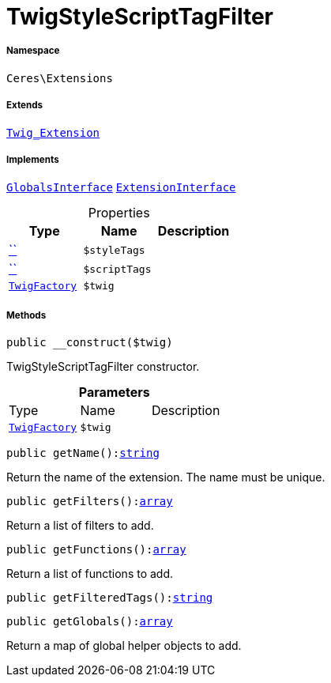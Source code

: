 :table-caption!:
:example-caption!:
:source-highlighter: prettify
:sectids!:
[[ceres__twigstylescripttagfilter]]
= TwigStyleScriptTagFilter





===== Namespace

`Ceres\Extensions`

===== Extends
xref:stable7@interface::Miscellaneous.adoc#miscellaneous_extensions_twig_extension[`Twig_Extension`]

===== Implements
xref:5.0.0@plugin-twig::Twig/Extension/GlobalsInterface.adoc#[`GlobalsInterface`]
xref:5.0.0@plugin-twig::Twig/Extension/ExtensionInterface.adoc#[`ExtensionInterface`]



.Properties
|===
|Type |Name |Description

|         xref:5.0.0@plugin-::.adoc#[``]
a|`$styleTags`
||         xref:5.0.0@plugin-::.adoc#[``]
a|`$scriptTags`
|| xref:stable7@interface::Miscellaneous.adoc#miscellaneous_factories_twigfactory[`TwigFactory`]
a|`$twig`
|
|===


===== Methods

[source%nowrap, php, subs=+macros]
[#__construct]
----

public __construct($twig)

----





TwigStyleScriptTagFilter constructor.

.*Parameters*
|===
|Type |Name |Description
| xref:stable7@interface::Miscellaneous.adoc#miscellaneous_factories_twigfactory[`TwigFactory`]
a|`$twig`
|
|===


[source%nowrap, php, subs=+macros]
[#getname]
----

public getName():link:http://php.net/string[string^]

----





Return the name of the extension. The name must be unique.

[source%nowrap, php, subs=+macros]
[#getfilters]
----

public getFilters():link:http://php.net/array[array^]

----





Return a list of filters to add.

[source%nowrap, php, subs=+macros]
[#getfunctions]
----

public getFunctions():link:http://php.net/array[array^]

----





Return a list of functions to add.

[source%nowrap, php, subs=+macros]
[#getfilteredtags]
----

public getFilteredTags():link:http://php.net/string[string^]

----







[source%nowrap, php, subs=+macros]
[#getglobals]
----

public getGlobals():link:http://php.net/array[array^]

----





Return a map of global helper objects to add.

